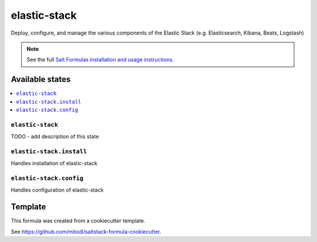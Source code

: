 =============
elastic-stack
=============

Deploy, configure, and manage the various components of the Elastic Stack (e.g. Elasticsearch, Kibana, Beats, Logstash)

.. note::

    See the full `Salt Formulas installation and usage instructions
    <http://docs.saltstack.com/en/latest/topics/development/conventions/formulas.html>`_.


Available states
================

.. contents::
    :local:

``elastic-stack``
-----------------

TODO - add description of this state

``elastic-stack.install``
----------------------

Handles installation of elastic-stack

``elastic-stack.config``
----------------------

Handles configuration of elastic-stack


Template
========

This formula was created from a cookiecutter template.

See https://github.com/mitodl/saltstack-formula-cookiecutter.
